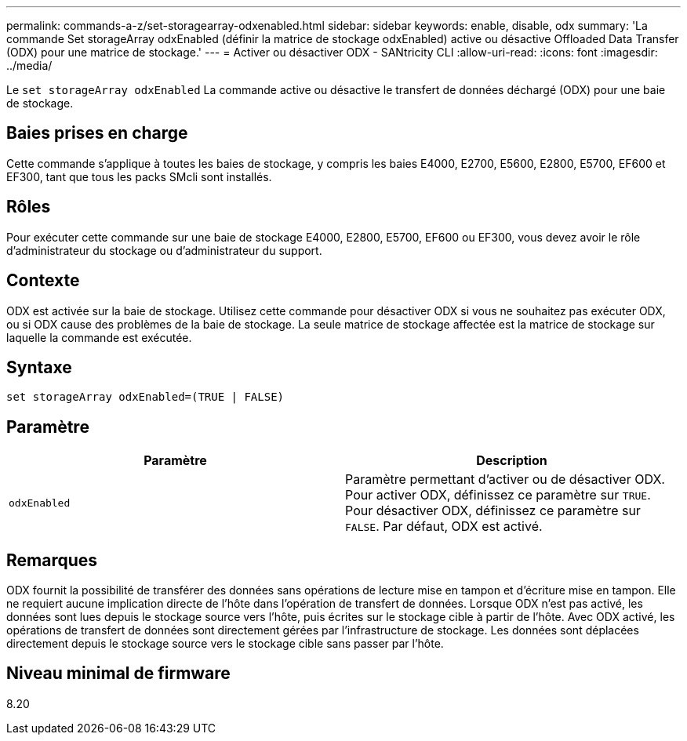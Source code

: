 ---
permalink: commands-a-z/set-storagearray-odxenabled.html 
sidebar: sidebar 
keywords: enable, disable, odx 
summary: 'La commande Set storageArray odxEnabled (définir la matrice de stockage odxEnabled) active ou désactive Offloaded Data Transfer (ODX) pour une matrice de stockage.' 
---
= Activer ou désactiver ODX - SANtricity CLI
:allow-uri-read: 
:icons: font
:imagesdir: ../media/


[role="lead"]
Le `set storageArray odxEnabled` La commande active ou désactive le transfert de données déchargé (ODX) pour une baie de stockage.



== Baies prises en charge

Cette commande s'applique à toutes les baies de stockage, y compris les baies E4000, E2700, E5600, E2800, E5700, EF600 et EF300, tant que tous les packs SMcli sont installés.



== Rôles

Pour exécuter cette commande sur une baie de stockage E4000, E2800, E5700, EF600 ou EF300, vous devez avoir le rôle d'administrateur du stockage ou d'administrateur du support.



== Contexte

ODX est activée sur la baie de stockage. Utilisez cette commande pour désactiver ODX si vous ne souhaitez pas exécuter ODX, ou si ODX cause des problèmes de la baie de stockage. La seule matrice de stockage affectée est la matrice de stockage sur laquelle la commande est exécutée.



== Syntaxe

[source, cli]
----
set storageArray odxEnabled=(TRUE | FALSE)
----


== Paramètre

[cols="2*"]
|===
| Paramètre | Description 


 a| 
`odxEnabled`
 a| 
Paramètre permettant d'activer ou de désactiver ODX. Pour activer ODX, définissez ce paramètre sur `TRUE`. Pour désactiver ODX, définissez ce paramètre sur `FALSE`. Par défaut, ODX est activé.

|===


== Remarques

ODX fournit la possibilité de transférer des données sans opérations de lecture mise en tampon et d'écriture mise en tampon. Elle ne requiert aucune implication directe de l'hôte dans l'opération de transfert de données. Lorsque ODX n'est pas activé, les données sont lues depuis le stockage source vers l'hôte, puis écrites sur le stockage cible à partir de l'hôte. Avec ODX activé, les opérations de transfert de données sont directement gérées par l'infrastructure de stockage. Les données sont déplacées directement depuis le stockage source vers le stockage cible sans passer par l'hôte.



== Niveau minimal de firmware

8.20
